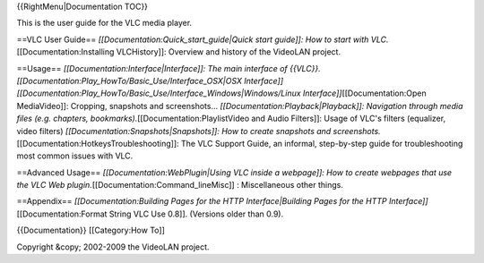 {{RightMenu|Documentation TOC}}

This is the user guide for the VLC media player.

==VLC User Guide== *[[Documentation:Quick_start_guide|Quick start
guide]]: How to start with VLC.*\ [[Documentation:Installing
VLCHistory]]: Overview and history of the VideoLAN project.

==Usage== *[[Documentation:Interface|Interface]]: The main interface of
{{VLC}}.[[Documentation:Play_HowTo/Basic_Use/Interface_OSX|OSX
Interface]][[Documentation:Play_HowTo/Basic_Use/Interface_Windows|Windows/Linux
Interface]]*\ [[Documentation:Open MediaVideo]]: Cropping, snapshots and
screenshots... *[[Documentation:Playback|Playback]]: Navigation through
media files (e.g. chapters, bookmarks).*\ [[Documentation:PlaylistVideo
and Audio Filters]]: Usage of VLC's filters (equalizer, video filters)
*[[Documentation:Snapshots|Snapshots]]: How to create snapshots and
screenshots.*\ [[Documentation:HotkeysTroubleshooting]]: The VLC Support
Guide, an informal, step-by-step guide for troubleshooting most common
issues with VLC.

==Advanced Usage== *[[Documentation:WebPlugin|Using VLC inside a
webpage]]: How to create webpages that use the VLC Web
plugin.*\ [[Documentation:Command_lineMisc]] : Miscellaneous other
things.

==Appendix== *[[Documentation:Building Pages for the HTTP
Interface|Building Pages for the HTTP
Interface]]*\ [[Documentation:Format String VLC Use 0.8]]. (Versions
older than 0.9).

{{Documentation}} [[Category:How To]]

Copyright &copy; 2002-2009 the VideoLAN project.
